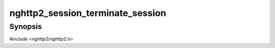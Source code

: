 
nghttp2_session_terminate_session
=================================

Synopsis
--------

*#include <nghttp2/nghttp2.h>*

.. function:: int nghttp2_session_terminate_session(nghttp2_session *session, uint32_t error_code)

    
    Signals the session so that the connection should be terminated.
    
    The last stream ID is the minimum value between the stream ID of a
    stream for which :type:`nghttp2_on_frame_recv_callback` was called
    most recently and the last stream ID we have sent to the peer
    previously.
    
    The *error_code* is the error code of this GOAWAY frame.  The
    pre-defined error code is one of :enum:`nghttp2_error_code`.
    
    After the transmission, both `nghttp2_session_want_read()` and
    `nghttp2_session_want_write()` return 0.
    
    This function should be called when the connection should be
    terminated after sending GOAWAY.  If the remaining streams should
    be processed after GOAWAY, use `nghttp2_submit_goaway()` instead.
    
    This function returns 0 if it succeeds, or one of the following
    negative error codes:
    
    :enum:`nghttp2_error.NGHTTP2_ERR_NOMEM`
        Out of memory.
